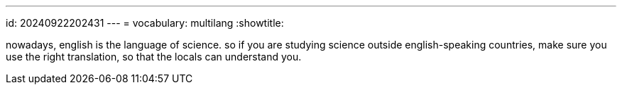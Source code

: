 ---
id: 20240922202431
---
= vocabulary: multilang
:showtitle:

nowadays, english is the language of science. so if you are studying
science outside english-speaking countries, make sure you use the right
translation, so that the locals can understand you.
